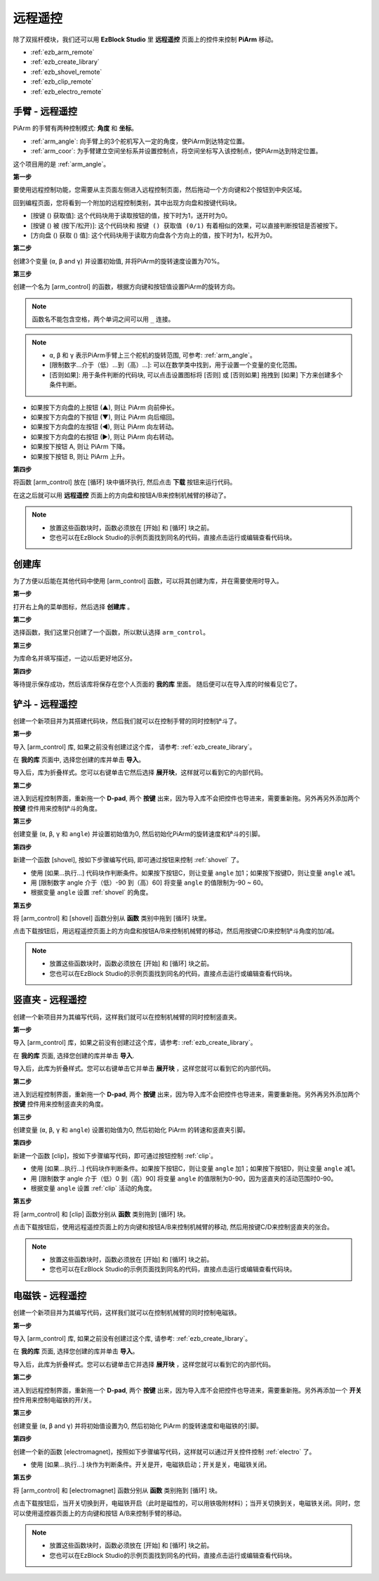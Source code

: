 远程遥控
==================

除了双摇杆模块，我们还可以用 **EzBlock Studio** 里 **远程遥控** 页面上的控件来控制 **PiArm** 移动。

* :ref:`ezb_arm_remote`
* :ref:`ezb_create_library`
* :ref:`ezb_shovel_remote`
* :ref:`ezb_clip_remote`
* :ref:`ezb_electro_remote`

.. image:: img/app_control.jpg
    :width: 500
    :align: center



.. _ezb_arm_remote:

手臂 - 远程遥控
---------------------------------------

PiArm 的手臂有两种控制模式: **角度** 和 **坐标**。

* :ref:`arm_angle`: 向手臂上的3个舵机写入一定的角度，使PiArm到达特定位置。
* :ref:`arm_coor`: 为手臂建立空间坐标系并设置控制点，将空间坐标写入该控制点，使PiArm达到特定位置。

这个项目用的是 :ref:`arm_angle`。

**第一步** 

要使用远程控制功能，您需要从主页面左侧进入远程控制页面，然后拖动一个方向键和2个按钮到中央区域。

.. image:: img/control3.png

回到编程页面，您将看到一个附加的远程控制类别，其中出现方向盘和按键代码块。

* [按键 () 获取值]: 这个代码块用于读取按钮的值，按下时为1，送开时为0。
* [按键 () 被 (按下/松开)]: 这个代码块和 ``按键 () 获取值 (0/1)`` 有着相似的效果，可以直接判断按钮是否被按下。
* [方向盘 () 获取 () 值]: 这个代码块用于读取方向盘各个方向上的值，按下时为1，松开为0。

.. image:: img/control4.png
  :width: 500


**第二步** 

创建3个变量 (``α``, ``β`` and ``γ``) 并设置初始值, 并将PiArm的旋转速度设置为70%。

.. image:: img/remote01.png

**第三步** 

创建一个名为 [arm_control] 的函数，根据方向键和按钮值设置PiArm的旋转方向。

.. note::

    函数名不能包含空格，两个单词之间可以用 ``_`` 连接。


.. note::

    * ``α``, ``β`` 和 ``γ`` 表示PiArm手臂上三个舵机的旋转范围, 可参考: :ref:`arm_angle`。
    * [限制数字...介于（低）...到（高）...]: 可以在数学类中找到，用于设置一个变量的变化范围。
    * [否则如果]: 用于条件判断的代码块, 可以点击设置图标将 [否则] 或 [否则如果] 拖拽到 [如果] 下方来创建多个条件判断。

.. image:: img/remote04.png
    :width: 800

* 如果按下方向盘的上按钮 (▲), 则让 PiArm 向前伸长。
* 如果按下方向盘的下按钮 (▼), 则让 PiArm 向后缩回。
* 如果按下方向盘的左按钮 (◀), 则让 PiArm 向左转动。
* 如果按下方向盘的右按钮 (▶), 则让 PiArm 向右转动。
* 如果按下按钮 A, 则让 PiArm 下降。
* 如果按下按钮 B, 则让 PiArm 上升。

**第四步** 

将函数 [arm_control] 放在 [循环] 块中循环执行, 然后点击 **下载** 按钮来运行代码。

在这之后就可以用 **远程遥控** 页面上的方向盘和按钮A/B来控制机械臂的移动了。

.. note::

    * 放置这些函数块时，函数必须放在 [开始] 和 [循环] 块之前。    
    * 您也可以在EzBlock Studio的示例页面找到同名的代码，直接点击运行或编辑查看代码块。

.. image:: img/remote_control5.png
    :width: 800

.. _ezb_create_library:

创建库
-------------------------

为了方便以后能在其他代码中使用 [arm_control] 函数，可以将其创建为库，并在需要使用时导入。

**第一步**

打开右上角的菜单图标，然后选择 **创建库** 。

.. image:: img/create_libr.png

**第二步**

选择函数，我们这里只创建了一个函数，所以默认选择 ``arm_control``。

.. image:: img/arm_control.png

**第三步**

为库命名并填写描述，一边以后更好地区分。

.. image:: img/name_libr.png

**第四步**

等待提示保存成功，然后该库将保存在您个人页面的 **我的库** 里面。 随后便可以在导入库的时候看见它了。

.. image:: img/import.png

.. _ezb_shovel_remote:

铲斗 - 远程遥控
-----------------------------------

创建一个新项目并为其搭建代码块，然后我们就可以在控制手臂的同时控制铲斗了。

**第一步** 

导入 [arm_control] 库, 如果之前没有创建过这个库， 请参考: :ref:`ezb_create_library`。

.. image:: img/remote12.png

在 **我的库** 页面中, 选择您创建的库并单击 **导入**。

.. image:: img/remote12ii.png

导入后，库为折叠样式。您可以右键单击它然后选择 **展开块**，这样就可以看到它的内部代码。

.. image:: img/arm_import.png

**第二步**

进入到远程控制界面，重新拖一个 **D-pad**, 两个 **按键** 出来，因为导入库不会把控件也导进来，需要重新拖。另外再另外添加两个 **按键** 控件用来控制铲斗的角度。

.. image:: img/remote_clip_shovel.png


**第三步** 

创建变量 (``α``, ``β``, ``γ`` 和 ``angle``) 并设置初始值为0, 然后初始化PiArm的旋转速度和铲斗的引脚。

.. image:: img/remote11.png

**第四步** 

新建一个函数 [shovel], 按如下步骤编写代码, 即可通过按钮来控制 :ref:`shovel` 了。


* 使用 [如果...执行...] 代码块作判断条件。如果按下按钮C，则让变量 ``angle`` 加1；如果按下按键D，则让变量 ``angle`` 减1。
* 用 [限制数字 angle 介于（低）-90 到（高）60] 将变量 ``angle`` 的值限制为-90 ~ 60。
* 根据变量 ``angle`` 设置 :ref:`shovel` 的角度。

.. image:: img/remote13.png

**第五步** 

将 [arm_control] 和 [shovel] 函数分别从 **函数** 类别中拖到 [循环] 块里。

点击下载按钮后，用远程遥控页面上的方向盘和按钮A/B来控制机械臂的移动，然后用按键C/D来控制铲斗角度的加/减。


.. note::

    * 放置这些函数块时，函数必须放在 [开始] 和 [循环] 块之前。    
    * 您也可以在EzBlock Studio的示例页面找到同名的代码，直接点击运行或编辑查看代码块。

.. image:: img/remote_control6.png
    :width: 800

.. _ezb_clip_remote:

竖直夹 - 远程遥控
-------------------------------

创建一个新项目并为其编写代码，这样我们就可以在控制机械臂的同时控制竖直夹。

**第一步** 

导入 [arm_control] 库，如果之前没有创建过这个库，请参考: :ref:`ezb_create_library`。

.. image:: img/remote12.png

在 **我的库** 页面, 选择您创建的库并单击 **导入**.

.. image:: img/remote12ii.png

导入后，此库为折叠样式。您可以右键单击它并单击 **展开块** ，这样您就可以看到它的内部代码。

.. image:: img/arm_import.png

**第二步**

进入到远程控制界面，重新拖一个 **D-pad**, 两个 **按键** 出来，因为导入库不会把控件也导进来，需要重新拖。另外再另外添加两个 **按键** 控件用来控制竖直夹的角度。

.. image:: img/remote_clip_shovel.png

**第三步** 

创建变量 (``α``, ``β``, ``γ`` 和 ``angle``) 设置初始值为0, 然后初始化 PiArm 的转速和竖直夹引脚。

.. image:: img/remote21.png

**第四步** 

新建一个函数 [clip]，按如下步骤编写代码，即可通过按钮控制 :ref:`clip`。

* 使用 [如果...执行...] 代码块作判断条件。如果按下按钮C，则让变量 ``angle`` 加1；如果按下按钮D，则让变量 ``angle`` 减1。
* 用 [限制数字 angle 介于（低）0 到（高）90] 将变量 ``angle`` 的值限制为0-90，因为竖直夹的活动范围时0-90。
* 根据变量 ``angle`` 设置 :ref:`clip` 活动的角度。

.. image:: img/remote22.png

**第五步** 

将 [arm_control] 和 [clip] 函数分别从 **函数** 类别拖到 [循环] 块。

点击下载按钮后，使用远程遥控页面上的方向键和按钮A/B来控制机械臂的移动, 然后用按键C/D来控制竖直夹的张合。

.. note::

    * 放置这些函数块时，函数必须放在 [开始] 和 [循环] 块之前。    
    * 您也可以在EzBlock Studio的示例页面找到同名的代码，直接点击运行或编辑查看代码块。


.. image:: img/remote_control7.png
    :width: 800

.. _ezb_electro_remote:

电磁铁 - 远程遥控
--------------------------------------

创建一个新项目并为其编写代码，这样我们就可以在控制机械臂的同时控制电磁铁。

**第一步** 

导入 [arm_control] 库, 如果之前没有创建过这个库, 请参考: :ref:`ezb_create_library`。

.. image:: img/remote12.png

在 **我的库** 页面, 选择您创建的库并单击 **导入**。

.. image:: img/remote12ii.png

导入后，此库为折叠样式。您可以右键单击它并选择 **展开块** ，这样您就可以看到它的内部代码。

.. image:: img/arm_import.png


**第二步**

进入到远程控制界面，重新拖一个 **D-pad**, 两个 **按键** 出来，因为导入库不会把控件也导进来，需要重新拖。另外再添加一个 **开关** 控件用来控制电磁铁的开/关。

.. image:: img/remote_electro.png

**第三步** 

创建变量 (``α``, ``β`` and ``γ``) 并将初始值设置为0, 然后初始化 PiArm 的旋转速度和电磁铁的引脚。

.. image:: img/remote31.png

**第四步** 

创建一个新的函数 [electromagnet]，按照如下步骤编写代码，这样就可以通过开关控件控制 :ref:`electro` 了。

* 使用 [如果...执行...] 块作为判断条件。开关是开，电磁铁启动；开关是关，电磁铁关闭。


.. image:: img/remote32.png

**第五步** 

将 [arm_control] 和 [electromagnet] 函数分别从 **函数** 类别拖到 [循环] 块。

点击下载按钮后，当开关切换到开，电磁铁开启（此时是磁性的，可以用铁吸附材料）；当开关切换到关，电磁铁关闭。同时，您可以使用遥控器页面上的方向键和按钮 A/B来控制手臂的移动。

.. note::

    * 放置这些函数块时，函数必须放在 [开始] 和 [循环] 块之前。    
    * 您也可以在EzBlock Studio的示例页面找到同名的代码，直接点击运行或编辑查看代码块。


.. image:: img/remote_control8.png
    :width: 800

